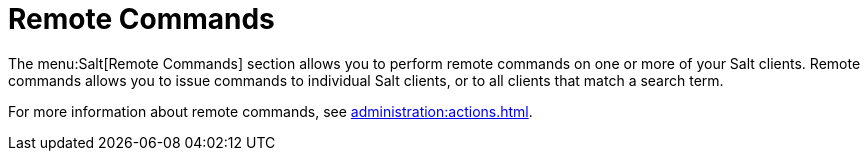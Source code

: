 [[ref.webui.salt.remote.commands]]
= Remote Commands

The menu:Salt[Remote Commands] section allows you to perform remote commands on one or more of your Salt clients.
Remote commands allows you to issue commands to individual Salt clients, or to all clients that match a search term.

For more information about remote commands, see xref:administration:actions.adoc[].
